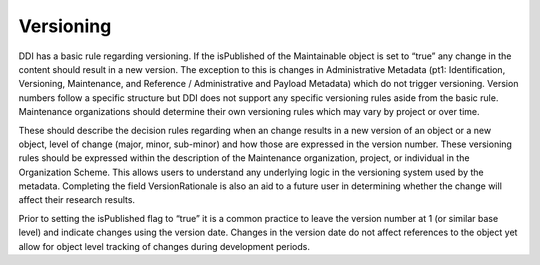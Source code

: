 Versioning
===========

DDI has a basic rule regarding versioning. If the isPublished of the Maintainable object is set to “true” any change in the content should result in a new version. The exception to this is changes in Administrative Metadata (pt1: Identification, Versioning, Maintenance, and Reference / Administrative and Payload Metadata) which do not trigger versioning. Version numbers follow a specific structure but DDI does not support any specific versioning rules aside from the basic rule. Maintenance organizations
should determine their own versioning rules which may vary by project or over time. 

These should describe the decision rules regarding when an change results in a new version of an object or a new object, level of change (major, minor, sub-minor) and how those are expressed in the version number. These versioning rules should be expressed within the description of the Maintenance organization, project, or individual in the Organization Scheme. This allows users to understand any underlying logic in the versioning system used by the metadata. Completing the field VersionRationale is also an aid to a
future user in determining whether the change will affect their research results. 

Prior to setting the isPublished flag to “true” it is a common practice to leave the version number at 1 (or similar base level) and indicate changes using the version date. Changes in the version date do not affect references to the object yet allow for object level tracking of changes during development periods.
